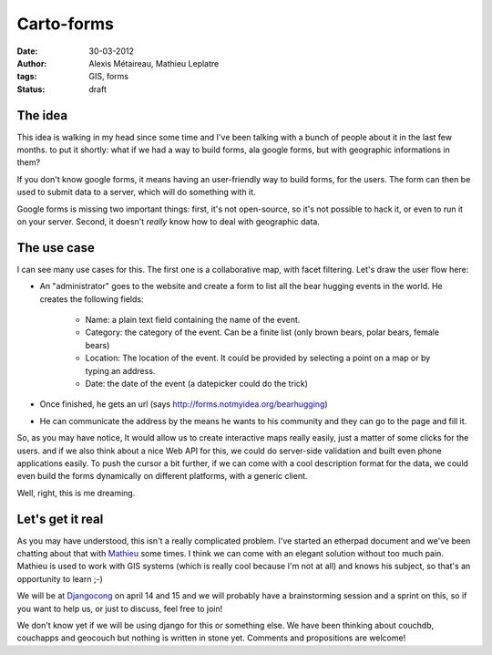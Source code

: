 Carto-forms
###########

:date: 30-03-2012
:author: Alexis Métaireau, Mathieu Leplatre
:tags: GIS, forms
:status: draft

The idea
========

This idea is walking in my head since some time and I've been talking with a
bunch of people about it in the last few months. to put it shortly: what if we
had a way to build forms, ala google forms, but with geographic informations in
them?

If you don't know google forms, it means having an user-friendly way to build
forms, for the users. The form can then be used to submit data to a server,
which will do something with it.

Google forms is missing two important things: first, it's not open-source, so
it's not possible to hack it, or even to run it on your server. Second, it
doesn't *really* know how to deal with geographic data.

The use case
============

I can see many use cases for this. The first one is a collaborative map, with
facet filtering. Let's draw the user flow here:

* An "administrator" goes to the website and create a form to list all the bear
  hugging events in the world. He creates the following fields:

    * Name: a plain text field containing the name of the event.
    * Category: the category of the event. Can be a finite list (only brown
      bears, polar bears, female bears)
    * Location: The location of the event. It could be provided by selecting a
      point on a map or by typing an address.
    * Date: the date of the event (a datepicker could do the trick)

* Once finished, he gets an url (says http://forms.notmyidea.org/bearhugging)
* He can communicate the address by the means he wants to his community and they
  can go to the page and fill it.

So, as you may have notice, It would allow us to create interactive maps really
easily, just a matter of some clicks for the users. and if we also think about
a nice Web API for this, we could do server-side validation and built even
phone applications easily. To push the cursor a bit further, if we can come
with a cool description format for the data, we could even build the forms
dynamically on different platforms, with a generic client.

Well, right, this is me dreaming.

Let's get it real
=================

As you may have understood, this isn't a really complicated problem. I've
started an etherpad document and we've been chatting about that with `Mathieu`_
some times. I think we can come with an elegant solution without too much
pain. Mathieu is used to work with GIS systems (which is really cool because
I'm not at all) and knows his subject, so that's an opportunity to learn ;-)

We will be at `Djangocong`_ on april 14 and 15 and we will probably have
a brainstorming session and a sprint on this, so if you want to help us, or
just to discuss, feel free to join!

We don't know yet if we will be using django for this or something else. We
have been thinking about couchdb, couchapps and geocouch but nothing is written
in stone yet. Comments and propositions are welcome!

.. _Djangocong:  http://rencontres.django-fr.org
.. _Mathieu: http://blog.mathieu-leplatre.info/
